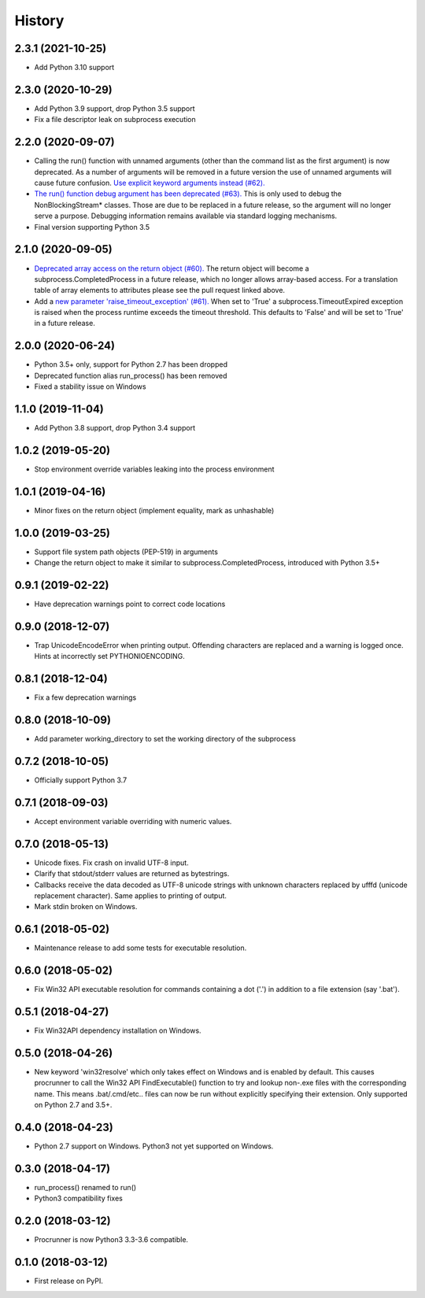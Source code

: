 =======
History
=======

2.3.1 (2021-10-25)
------------------
* Add Python 3.10 support

2.3.0 (2020-10-29)
------------------
* Add Python 3.9 support, drop Python 3.5 support
* Fix a file descriptor leak on subprocess execution

2.2.0 (2020-09-07)
------------------
* Calling the run() function with unnamed arguments (other than the command
  list as the first argument) is now deprecated. As a number of arguments
  will be removed in a future version the use of unnamed arguments will
  cause future confusion. `Use explicit keyword arguments instead (#62). <https://github.com/DiamondLightSource/python-procrunner/pull/62>`_
* `The run() function debug argument has been deprecated (#63). <https://github.com/DiamondLightSource/python-procrunner/pull/63>`_
  This is only used to debug the NonBlockingStream* classes. Those are due
  to be replaced in a future release, so the argument will no longer serve
  a purpose. Debugging information remains available via standard logging
  mechanisms.
* Final version supporting Python 3.5

2.1.0 (2020-09-05)
------------------
* `Deprecated array access on the return object (#60). <https://github.com/DiamondLightSource/python-procrunner/pull/60>`_
  The return object will become a subprocess.CompletedProcess in a future
  release, which no longer allows array-based access. For a translation table
  of array elements to attributes please see the pull request linked above.
* Add a `new parameter 'raise_timeout_exception' (#61). <https://github.com/DiamondLightSource/python-procrunner/pull/61>`_
  When set to 'True' a subprocess.TimeoutExpired exception is raised when the
  process runtime exceeds the timeout threshold. This defaults to 'False' and
  will be set to 'True' in a future release.

2.0.0 (2020-06-24)
------------------
* Python 3.5+ only, support for Python 2.7 has been dropped
* Deprecated function alias run_process() has been removed
* Fixed a stability issue on Windows

1.1.0 (2019-11-04)
------------------
* Add Python 3.8 support, drop Python 3.4 support

1.0.2 (2019-05-20)
------------------
* Stop environment override variables leaking into the process environment

1.0.1 (2019-04-16)
------------------
* Minor fixes on the return object (implement equality,
  mark as unhashable)

1.0.0 (2019-03-25)
------------------
* Support file system path objects (PEP-519) in arguments
* Change the return object to make it similar to
  subprocess.CompletedProcess, introduced with Python 3.5+

0.9.1 (2019-02-22)
------------------
* Have deprecation warnings point to correct code locations

0.9.0 (2018-12-07)
------------------
* Trap UnicodeEncodeError when printing output. Offending characters
  are replaced and a warning is logged once. Hints at incorrectly set
  PYTHONIOENCODING.

0.8.1 (2018-12-04)
------------------
* Fix a few deprecation warnings

0.8.0 (2018-10-09)
------------------
* Add parameter working_directory to set the working directory
  of the subprocess

0.7.2 (2018-10-05)
------------------
* Officially support Python 3.7

0.7.1 (2018-09-03)
------------------
* Accept environment variable overriding with numeric values.

0.7.0 (2018-05-13)
------------------
* Unicode fixes. Fix crash on invalid UTF-8 input.
* Clarify that stdout/stderr values are returned as bytestrings.
* Callbacks receive the data decoded as UTF-8 unicode strings
  with unknown characters replaced by \ufffd (unicode replacement
  character). Same applies to printing of output.
* Mark stdin broken on Windows.

0.6.1 (2018-05-02)
------------------
* Maintenance release to add some tests for executable resolution.

0.6.0 (2018-05-02)
------------------
* Fix Win32 API executable resolution for commands containing a dot ('.') in
  addition to a file extension (say '.bat').

0.5.1 (2018-04-27)
------------------
* Fix Win32API dependency installation on Windows.

0.5.0 (2018-04-26)
------------------
* New keyword 'win32resolve' which only takes effect on Windows and is enabled
  by default. This causes procrunner to call the Win32 API FindExecutable()
  function to try and lookup non-.exe files with the corresponding name. This
  means .bat/.cmd/etc.. files can now be run without explicitly specifying
  their extension. Only supported on Python 2.7 and 3.5+.

0.4.0 (2018-04-23)
------------------
* Python 2.7 support on Windows. Python3 not yet supported on Windows.

0.3.0 (2018-04-17)
------------------
* run_process() renamed to run()
* Python3 compatibility fixes

0.2.0 (2018-03-12)
------------------
* Procrunner is now Python3 3.3-3.6 compatible.

0.1.0 (2018-03-12)
------------------
* First release on PyPI.
